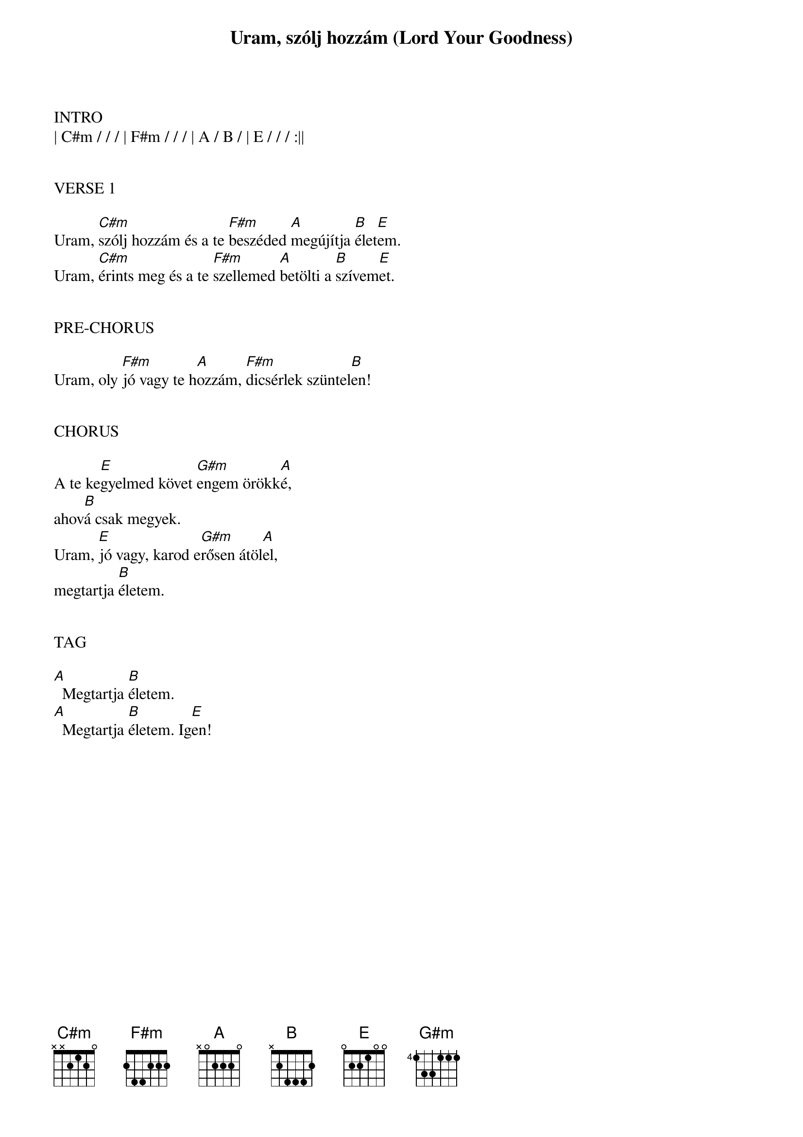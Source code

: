{title: Uram, szólj hozzám (Lord Your Goodness)}
{meta: CCLI 2336097}
{key: E}
{tempo: 140}
{time: 4/4}
{duration: 210}



INTRO
| C#m / / / | F#m / / / | A / B / | E / / / :||


VERSE 1

Uram, [C#m]szólj hozzám és a te [F#m]beszéded [A]megújítja [B]élet[E]em.
Uram, [C#m]érints meg és a te [F#m]szellemed [A]betölti a [B]szívem[E]et.


PRE-CHORUS

Uram, oly [F#m]jó vagy te h[A]ozzám, [F#m]dicsérlek szüntel[B]en!


CHORUS

A te ke[E]gyelmed követ [G#m]engem örökk[A]é,
ahov[B]á csak megyek.
Uram, [E]jó vagy, karod e[G#m]rősen átöl[A]el,
megtartja [B]életem.


TAG

[A]  Megtartja [B]életem.
[A]  Megtartja [B]életem. Ig[E]en!